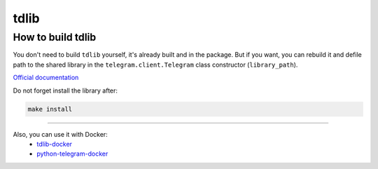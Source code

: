 .. _tdlib:

=====
tdlib
=====

How to build tdlib
~~~~~~~~~~~~~~~~~~

You don't need to build ``tdlib`` yourself, it's already built and in the package.
But if you want, you can rebuild it and defile path to the shared library in the ``telegram.client.Telegram`` class constructor (``library_path``).

`Official documentation <https://github.com/tdlib/td#building>`_

Do not forget install the library after:

.. code-block:: bash

    make install


------------

Also, you can use it with Docker:
    * `tdlib-docker <https://hub.docker.com/r/akhmetov/tdlib/>`_
    * `python-telegram-docker <https://hub.docker.com/r/akhmetov/python-telegram/>`_

